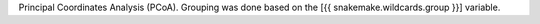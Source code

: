 Principal Coordinates Analysis (PCoA). Grouping was done based on the [{{ snakemake.wildcards.group }}] variable. 